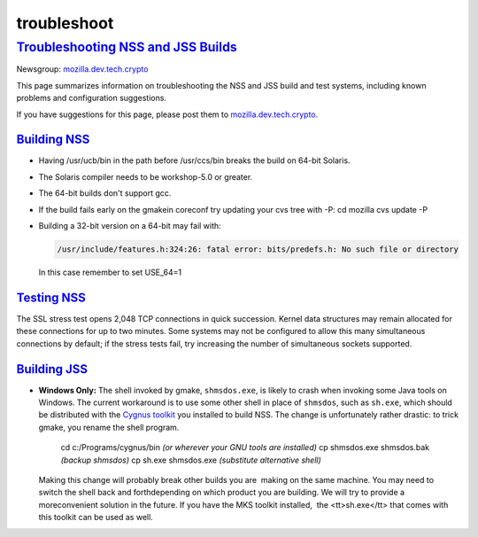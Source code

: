 .. _mozilla_projects_nss_reference_troubleshoot:

troubleshoot
============

.. _troubleshooting_nss_and_jss_builds:

`Troubleshooting NSS and JSS Builds <#troubleshooting_nss_and_jss_builds>`__
----------------------------------------------------------------------------

.. container::

   Newsgroup: `mozilla.dev.tech.crypto <nntp://news.mozilla.org/mozilla.dev.tech.crypto>`__

   This page summarizes information on troubleshooting the NSS and JSS build and test systems,
   including known problems and configuration suggestions.

   If you have suggestions for this page, please post them to
   `mozilla.dev.tech.crypto <nntp://news.mozilla.org/mozilla.dev.tech.crypto>`__.

.. _building_nss:

`Building NSS <#building_nss>`__
~~~~~~~~~~~~~~~~~~~~~~~~~~~~~~~~

.. container::

   -  Having /usr/ucb/bin in the path before /usr/ccs/bin breaks the build on 64-bit Solaris.

   -  The Solaris compiler needs to be workshop-5.0 or greater.

   -  The 64-bit builds don't support gcc.

   -  If the build fails early on the gmakein coreconf try updating your cvs tree with -P:
      cd mozilla
      cvs update -P

   -  Building a 32-bit version on a 64-bit may fail with:

      .. code:: notranslate

         /usr/include/features.h:324:26: fatal error: bits/predefs.h: No such file or directory

      In this case remember to set USE_64=1

.. _testing_nss:

`Testing NSS <#testing_nss>`__
~~~~~~~~~~~~~~~~~~~~~~~~~~~~~~

.. container::

   The SSL stress test opens 2,048 TCP connections in quick succession. Kernel data structures may
   remain allocated for these connections for up to two minutes. Some systems may not be configured
   to allow this many simultaneous connections by default; if the stress tests fail, try increasing
   the number of simultaneous sockets supported.

.. _building_jss:

`Building JSS <#building_jss>`__
~~~~~~~~~~~~~~~~~~~~~~~~~~~~~~~~

.. container::

   -  **Windows Only:** The shell invoked by gmake, ``shmsdos.exe``, is likely to crash when
      invoking some Java tools on Windows. The current workaround is to use some other shell in
      place of ``shmsdos``, such as ``sh.exe``, which should be distributed with the `Cygnus
      toolkit <http://sourceware.cygnus.com/cygwin/download.html>`__ you installed to build NSS. The
      change is unfortunately rather drastic: to trick gmake, you rename the shell program.

         cd c:/Programs/cygnus/bin *(or wherever your GNU tools are installed)*
         cp shmsdos.exe shmsdos.bak *(backup shmsdos)*
         cp sh.exe shmsdos.exe *(substitute alternative shell)*

      Making this change will probably break other builds you are  making on the same machine. You
      may need to switch the shell back and forthdepending on which product you are building. We
      will try to provide a moreconvenient solution in the future. If you have the MKS toolkit
      installed,  the <tt>sh.exe</tt> that comes with this toolkit can be used as well.